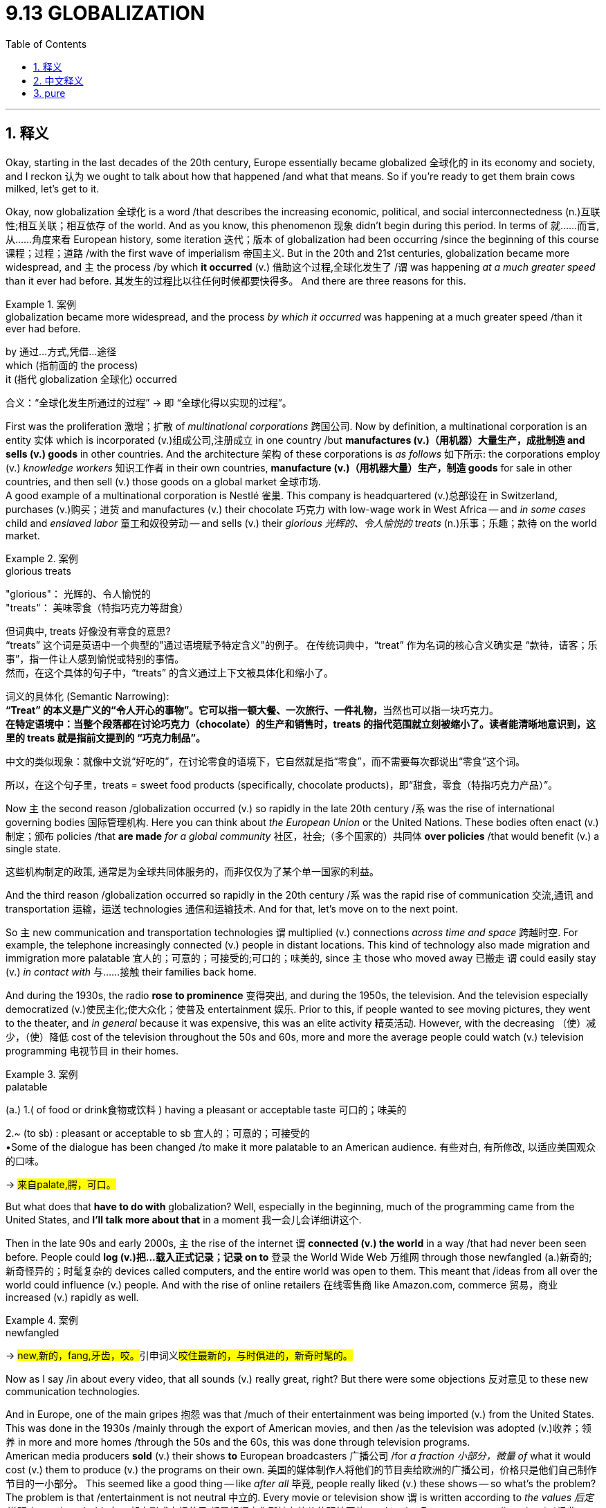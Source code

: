 
= 9.13 GLOBALIZATION
:toc: left
:toclevels: 3
:sectnums:
:stylesheet: ../../myAdocCss.css

'''

== 释义

Okay, starting in the last decades of the 20th century, Europe essentially became globalized 全球化的 in its economy and society, and I reckon 认为 we ought to talk about how that happened /and what that means. So if you're ready to get them brain cows milked, let's get to it. +

Okay, now globalization 全球化 is a word /that describes the increasing economic, political, and social interconnectedness (n.)互联性;相互关联；相互依存 of the world. And as you know, this phenomenon 现象 didn't begin during this period. In terms of 就……而言,从……角度来看 European history, some iteration 迭代；版本 of globalization had been occurring /since the beginning of this course  课程；过程；道路 /with the first wave of imperialism 帝国主义. But in the 20th and 21st centuries, globalization became more widespread, and `主` the process /by which  *it occurred* (v.) 借助这个过程,全球化发生了 /`谓` was happening _at a much greater speed_ than it ever had before. 其发生的过程比以往任何时候都要快得多。 And there are three reasons for this. +

[.my1]
.案例
====
.globalization became more widespread, and the process _by which it occurred_ was happening at a much greater speed /than it ever had before.

by 通过...方式,凭借...途径 +
which (指前面的 the process)  +
it (指代 globalization 全球化) occurred +

合义​​：
​​“全球化发生所通过的过程”​​ → 即 ​​“全球化得以实现的过程”​​。
====

First was the proliferation 激增；扩散 of _multinational corporations_ 跨国公司. Now by definition, a multinational corporation is an entity 实体 which is incorporated (v.)组成公司,注册成立 in one country /but *manufactures (v.)（用机器）大量生产，成批制造 and sells (v.) goods* in other countries. And the architecture 架构 of these corporations is _as follows_ 如下所示: the corporations employ (v.) _knowledge workers_ 知识工作者 in their own countries, *manufacture (v.)（用机器大量）生产，制造 goods* for sale in other countries, and then sell (v.) those goods on a global market 全球市场.  +
A good example of a multinational corporation is Nestlé 雀巢. This company is headquartered (v.)总部设在 in Switzerland, purchases (v.)购买；进货 and manufactures (v.) their chocolate 巧克力  with low-wage work in West Africa -- and _in some cases_ child and _enslaved labor_ 童工和奴役劳动 -- and sells (v.) their _glorious 光辉的、令人愉悦的 treats_ (n.)乐事；乐趣；款待 on the world market. +

[.my1]
.案例
====
.glorious treats
"glorious"​​： 光辉的、令人愉悦的 +
"treats"​​： 美味零食（特指巧克力等甜食）

但词典中, treats 好像没有零食的意思? +
​​“treats”​​ 这个词是英语中一个典型的​​"通过语境赋予特定含义"​​的例子。
在传统词典中，​​“treat”​​ 作为名词的核心含义确实是 ​​“款待，请客；乐事”​​，指一件让人感到愉悦或特别的事情。 +
然而，在这个具体的句子中，​​“treats”​​ 的含义通过上下文被​​具体化和缩小​​了。

词义的具体化 (Semantic Narrowing):​​ +
​​**“Treat”​​ 的本义是广义的“令人开心的事物”。它可以指一顿大餐、一次旅行、一件礼物，**当然也可以指​​一块巧克力​​。 +
​​*在特定语境中​​：当整个段落都在讨论巧克力（chocolate）的生产和销售时，treats 的指代范围就立刻被缩小了。读者能清晰地意识到，这里的 treats 就是指前文提到的 ​​“巧克力制品”​​。*

​​中文的类似现象​​：就像中文说“好吃的”，在讨论零食的语境下，它自然就是指“零食”，而不需要每次都说出“零食”这个词。 +

​​所以，在这个句子里，treats = sweet food products (specifically, chocolate products)，即“甜食，零食（特指巧克力产品）”。​

====

Now `主` the second reason /globalization occurred (v.) so rapidly in the late 20th century /`系` was the rise of international governing bodies 国际管理机构. Here you can think about _the European Union_ or the United Nations. These bodies often enact (v.)制定；颁布 policies /that *are made* _for a global community_  社区，社会;（多个国家的）共同体 *over policies* /that would benefit (v.) a single state.

[.my2]
这些机构制定的政策, 通常是为全球共同体服务的，而非仅仅为了某个单一国家的利益。


And the third reason /globalization occurred so rapidly in the 20th century /`系` was the rapid rise of communication 交流,通讯 and transportation 运输，运送 technologies 通信和运输技术. And for that, let's move on to the next point. +

So `主` new communication and transportation technologies `谓` multiplied (v.) connections _across time and space_ 跨越时空. For example, the telephone increasingly connected (v.) people in distant locations. This kind of technology also made migration and immigration more palatable 宜人的；可意的；可接受的;可口的；味美的, since `主` those who moved away 已搬走 `谓` could easily stay (v.) _in contact with_ 与……接触 their families back home.  +

And during the 1930s, the radio *rose to prominence* 变得突出, and during the 1950s, the television. And the television especially democratized (v.)使民主化;使大众化；使普及 entertainment 娱乐. Prior to this, if people wanted to see moving pictures, they went to the theater, and _in general_ because it was expensive, this was an elite activity 精英活动. However, with the decreasing （使）减少，（使）降低 cost of the television throughout the 50s and 60s, more and more the average people could watch (v.) television programming 电视节目 in their homes. +

[.my1]
.案例
====
.palatable
(a.) 1.( of food or drink食物或饮料 ) having a pleasant or acceptable taste 可口的；味美的

2.~ (to sb) : pleasant or acceptable to sb 宜人的；可意的；可接受的 +
•Some of the dialogue has been changed /to make it more palatable to an American audience. 有些对白, 有所修改, 以适应美国观众的口味。

-> #来自palate,腭，可口。#
====

But what does that *have to do with* globalization? Well, especially in the beginning, much of the programming came from the United States, and *I'll talk more about that* in a moment 我一会儿会详细讲这个.

Then in the late 90s and early 2000s, `主` the rise of the internet `谓` *connected (v.) the world* in a way /that had never been seen before. People could *log (v.)把…载入正式记录；记录 on to* 登录 the World Wide Web 万维网 through those newfangled (a.)新奇的;新奇怪异的；时髦复杂的 devices called computers, and the entire world was open to them. This meant that /ideas from all over the world could influence  (v.) people. And with the rise of online retailers 在线零售商 like Amazon.com, commerce 贸易，商业 increased (v.) rapidly as well. +

[.my1]
.案例
====
.newfangled
-> ##new,新的，fang,牙齿，咬。##引申词义##咬住最新的，与时俱进的，新奇时髦的。##
====

Now as I say /in about every video, that all sounds (v.) really great, right? But there were some objections 反对意见 to these new communication technologies.  +

And in Europe, one of the main gripes 抱怨 was that /much of their entertainment was being imported (v.) from the United States. This was done in the 1930s /mainly through the export of American movies, and then /as the television was adopted (v.)收养；领养 in more and more homes /through the 50s and the 60s, this was done through television programs.  +
American media producers *sold* (v.) their shows *to* European broadcasters 广播公司 /for _a fraction 小部分，微量 of_ what it would cost (v.) them to produce (v.) the programs on their own. 美国的媒体制作人将他们的节目卖给欧洲的广播公司，价格只是他们自己制作节目的一小部分。 This seemed like a good thing -- like _after all_ 毕竟, people really liked (v.) these shows -- so what's the problem?  +
The problem is that /entertainment is not neutral 中立的. Every movie or television show `谓` is written according to _the values 后定说明 that culture holds_ 每一部电影或电视节目,都是根据文化所持有的价值观编写的, and so /as Europeans were digesting (v.)吸收 American entertainment by the metric buttload, they were also metabolizing (v.)新陈代谢（将食物、矿物质等通过化学过程转换成新细胞、能量和废料）;吸收；接受 American values /that in some cases were contradictory (a.)相互矛盾的，对立的 to 与……矛盾 their own. So this tension 紧张关系 grew (v.) *between* enthusiasm 热情 for new technology *and* criticism 批评 against this kind of American imperialism 帝国主义；势力扩大，扩张主义 by entertainment 娱乐领域的美国帝国主义. +

[.my1]
.案例
====
.metabolism
-> ##meta-,改变，-bol,扔，投，##词源同hyperbole,ballet,ballistic.即改变扔的方向，使发生变化，并用于生物学术语新陈代谢。比较anabolism.
====

Okay, now `主` everything I've said so far `谓` *has to do with* communication technologies, but transportation technologies 交通运输技术 were equally innovative (a.)革新的，创新的. In the first half of the 20th century, people mainly got around 四处走动；流传 by riding (v.) trains 乘火车. Starting in the 1930s, Europeans began to adopt (v.)收养；采取，采纳，接受 the automobile 汽车 more and more. By the end of the 20th century, entire 全部的，整个的 cities and suburbs 郊区 and rural areas 农村地区 were completely remade (v.) into the image of the car. What I mean is /roads were now the primary way to get anywhere you needed to go. 现在，公路是你到达任何地方的主要方式. With this kind of ease 容易；舒适，自在 of transportation, migration 迁移 *took place* more easily as well. +

[.my2]
20世纪上半叶，人们的出行主要依靠火车。从1930年代起，欧洲人开始越来越多地使用汽车。到20世纪末，整个城市、郊区和乡村地区都被彻底改造，以适应汽车的需求——我的意思是，道路成为通往任何目的地的首要途径。随着交通便利度的提升，人口迁移也变得更加频繁。

During this period, we also saw the rise of green parties 绿党 across Western and Central Europe /who made it their aim to challenge (v.) the effects of increasing consumerism (消费主义) 日益增长的消费主义的影响 and its corresponding 相应的，相关的 environmental degradation 环境恶化. And toward the end of the 20th century, they began to challenge (v.) globalization.

We've already talked _in this course_ about how the Industrial Revolution 工业革命 affected the environment, which is to say /it was nasty 恶劣的;令人不快的，令人厌恶的. In those days, unrestrained (a.)自然的；无限制的；放纵的 capitalism 不受约束的资本主义 *led to* the pollution of the air, the fouling  污染；污垢 of _the water supplies_ 水源污染, and the severe strain 严重压力 on the Earth's _natural resources_ 地球的自然资源. And that reality increased (v.) by a factor 系数;（增或减的）数量，倍数 of a metric buttload /in the age of globalization. +

[.my2]
在这门课程中，我们已经探讨过工业革命对环境造成的影响，也就是说，其后果是十分恶劣的。在那个时代，不受约束的资本主义导致了空气污染、水源污染, 以及对地球自然资源的严重消耗。而在全球化时代，这一状况更是加剧了，程度甚至达到了一个难以想象的程度。

[.my1]
.案例
====
.factor
(n.)
3.[ C] the amount /by which sth increases or decreases （增或减的）数量，倍数 +
•The real wage of the average worker has increased _by a factor of over ten_ in the last 70 years. 近70年来工人的实际工资, 平均增长超过了十倍。 +

4.[ C] a particular level on a scale of measurement 系数 +
•a suntan lotion with _a protection factor_ of 10. 防护系数为10的防晒油 +
•_The wind-chill factor_ will make it seem colder. 风寒系数大，会使人觉得比实际温度更冷一些。 +

====

By the 1970s, it became apparent 明显的 in Western and Eastern Europe /that `主` the globalizing effect 全球化效应 of commerce 商业 `谓` was *taking its toll* (（战争、灾难等造成的）毁坏；伤亡人数) 造成损害,产生不良影响 environmentally. For example, the Rhine River 莱茵河 was polluted and stank (v.)有臭味；有难闻的气味 worse than an elderly monkey's armpit (腋窝；<美，非正式>最差劲的地方，龌龊的地方) 老猴子的腋窝. Also, oil spills 石油泄漏 spoiled (v.) ecosystems 破坏生态系统 /and destroyed the natural beauty 自然风光 of Brittany 地名 in France, and on and on. And so /as a result, green parties arose (v.) /whose goal was *to get politicians 政治家，政客 elected* 让政治家当选 /who would *enact (v.) policy* to fix these problems. +

Now at first, green party candidates didn't gain (v.) much traction 吸引力；支持, but eventually they did. The first real success came from the German Green Party 德国绿党, who ran (v.) on a platform 纲领 of opposing (v.)反抗，阻碍 nuclear energy 反对核能 /and became especially prominent 突出的 after the Chernobyl disaster 切尔诺贝利灾难 in the Soviet Union, which deposited (v.)存放；储存；放置 untold 数不清的；未说过的；未透露的；无限的 amounts of radioactive (a.)放射性的，有辐射的 material 放射性物质 into the environment. By the end of the 20th century, every European state had its own version of a green party, and they are still rallying (v.)召集；集合 against 反对 globalization policies /that degrade (v.)降低，削弱（尤指质量） the environment 破坏环境的全球化政策. +

[.my2]
起初，绿党候选人并未获得太多支持，但最终他们还是取得了成功。第一个真正的突破来自德国绿党，该党以反对核能为竞选纲领，并在苏联切尔诺贝利灾难之后, 表现得尤为突出。那次灾难向环境中排放了大量放射性物质。到 20 世纪末，每个欧洲国家都有了自己的绿党组织，并且这些组织仍在反对那些破坏环境的全球化政策。

All right, click here to keep reviewing for Unit 9 of AP Euro, and since that national exam is coming up, click here to grab my AP Euro review pack, which has everything you need to get a five on that exam. I'll catch you on the flip-flop. Heimler out. +

'''

== 中文释义

好的，从20世纪的最后几十年开始，欧洲在经济和社会方面基本上实现了全球化，我觉得我们应该谈谈这是如何发生的, 以及这意味着什么。所以，如果你准备好获取知识，那就开始吧。 +

好的，全球化这个词描述的是: 世界在经济、政治和社会方面, 日益紧密的相互联系。如你所知，这种现象并不是在这一时期才开始的。就欧洲历史而言，自本课程所讲内容开始，**随着第一次帝国主义浪潮，"全球化"的某种形式就已经在发生了。**但在20世纪和21世纪，全球化变得更加广泛，而且这一过程发生的速度比以往任何时候都要快。这有三个原因。 +

第一个原因是"跨国公司"的大量涌现。根据定义，**跨国公司是一种在一个国家注册成立，但在其他国家生产和销售商品的实体。**这些公司的架构如下：公司在本国雇佣知识型员工，在其他国家生产商品，然后在全球市场上销售这些商品。雀巢公司（Nestlé）就是跨国公司的一个很好的例子。这家公司总部位于瑞士，在西非利用低薪劳动力（在某些情况下还存在童工和奴役劳动）采购和生产巧克力，然后在世界市场上销售这些美味的产品。 +

20世纪后期全球化迅速发展的第二个原因, 是"国际管理机构"的兴起。在这里，你可以想到欧盟（the European Union）或联合国（the United Nations）。**这些机构经常制定面向全球社会的政策，而不是制定只对单个国家有利的政策。**

20世纪全球化迅速发展的第三个原因, 是通信和交通技术的迅速崛起。基于此，我们接着看下一点。 +
新的通信和交通技术, 在时间和空间上成倍地增加了联系。例如，电话让身处远方的人们联系更加紧密。这种技术也让移民变得更容易被接受，因为那些搬走的人, 可以很方便地和家乡的家人保持联系。在20世纪30年代，收音机开始流行起来，到了20世纪50年代，电视出现了。电视尤其让娱乐变得更加大众化。在此之前，如果人们想看电影，他们得去电影院，而且一般来说，因为看电影很贵，这是一种精英活动。然而，随着20世纪50年代和60年代电视成本的降低，越来越多的普通人可以在家里观看电视节目。 +

但这和全球化有什么关系呢？嗯，特别是在一开始，很多节目内容来自美国，我一会儿会更多地谈到这一点。然后在20世纪90年代后期, 和21世纪初，互联网的兴起, 以前所未有的方式将世界连接起来。人们可以通过那些被称为计算机的新奇设备, 登录万维网，整个世界对他们来说都触手可及。这意味着来自世界各地的思想, 都可以影响人们。随着像亚马逊（Amazon.com）这样的在线零售商的兴起，商业活动也迅速增加。 +

就像我在几乎每个视频里说的那样，这一切听起来真的很棒，对吧？但人们对这些新的通信技术, 也存在一些反对意见。在欧洲，主要的不满之一是, 他们的很多娱乐内容是从美国进口的。在20世纪30年代，主要是通过美国电影的出口来实现这一点，然后随着20世纪50年代和60年代, 越来越多的家庭拥有电视，这种情况通过电视节目得以延续。美国媒体制作商以比他们自己制作节目成本低得多的价格, 将节目卖给欧洲的广播公司。这似乎是件好事 —— 毕竟，人们真的很喜欢这些节目 —— 但问题是什么呢？**问题是"娱乐并非是中立的"。每一部电影或电视节目, 都是根据某种文化所秉持的"价值观"来制作的(犹如中共在tiktok上推广中共意识形态)，所以当欧洲人大量接受美国娱乐节目的同时，他们也在吸收美国的价值观，而在某些方面，这些价值观与他们自己的价值观是相矛盾的。**所以，对新技术的热情和对这种美国娱乐帝国主义的批评之间的矛盾日益加剧。 +

好的，到目前为止我所说的一切, 都与通信技术有关，但"交通技术"同样具有创新性。在20世纪上半叶，人们主要通过乘坐火车出行。从20世纪30年代开始，欧洲人越来越多地使用汽车。到20世纪末，整个城市、郊区和农村地区, 都完全按照汽车时代的形象进行了改造。我的意思是，道路成了人们前往任何地方的主要出行方式。随着交通的便利，移民也变得更加容易。 +

在这一时期，我们还看到**西欧和中欧各地出现了绿党（green parties），他们的目标是挑战日益增长的"消费主义", 及其带来的环境恶化的影响**。在20世纪末，他们开始挑战全球化。在本课程中我们已经谈到"工业革命"对环境的影响，可以说情况很糟糕。在那个时代，*不受约束的资本主义, 导致了空气污染、水源污染，以及对地球自然资源的严重压力。在全球化时代，这种现实情况变得更加严重。* +

**到20世纪70年代，在东欧和西欧，"商业全球化"对环境造成的影响已经十分明显。**例如，莱茵河（the Rhine River）被污染了，而且臭气熏天。此外，石油泄漏破坏了生态系统，摧毁了法国布列塔尼（Brittany）的自然美景，诸如此类的情况还有很多。因此，绿党应运而生，他们的目标, 是让那些"会制定政策来解决这些问题"的政治家当选。 +

起初，绿党候选人并没有获得太多支持，但最终他们取得了一些成果。第一个真正的成功来自德国绿党（the German Green Party），他们以反对"核能"为竞选纲领，并且在苏联切尔诺贝利（Chernobyl）灾难后变得尤为突出，那场灾难将大量放射性物质释放到了环境中。*到20世纪末，每个欧洲国家都有了自己的绿党，而且他们仍在反对那些破坏环境的全球化政策。* +

好的，点击这里继续复习AP欧洲史第9单元，鉴于全国性考试即将到来，点击这里获取我的AP欧洲史复习资料包，它包含了你在考试中得5分所需的一切。回头见。海姆勒（Heimler）下线了。 +

'''

== pure

Okay, starting in the last decades of the 20th century, Europe essentially became globalized in its economy and society, and I reckon we ought to talk about how that happened and what that means. So if you're ready to get them brain cows milked, let's get to it.

Okay, now globalization is a word that describes the increasing economic, political, and social interconnectedness of the world. And as you know, this phenomenon didn't begin during this period. In terms of European history, some iteration of globalization had been occurring since the beginning of this course with the first wave of imperialism. But in the 20th and 21st centuries, globalization became more widespread, and the process by which it occurred was happening at a much greater speed than it ever had before. And there are three reasons for this.

First was the proliferation of multinational corporations. Now by definition, a multinational corporation is an entity which is incorporated in one country but manufactures and sells goods in other countries. And the architecture of these corporations is as follows: the corporations employ knowledge workers in their own countries, manufacture goods for sale in other countries, and then sell those goods on a global market. A good example of a multinational corporation is Nestlé. This company is headquartered in Switzerland, purchases and manufactures their chocolate with low-wage work in West Africa -- and in some cases child and enslaved labor -- and sells their glorious treats on the world market.

Now the second reason globalization occurred so rapidly in the late 20th century was the rise of international governing bodies. Here you can think about the European Union or the United Nations. These bodies often enact policies that are made for a global community over policies that would benefit a single state. And the third reason globalization occurred so rapidly in the 20th century was the rapid rise of communication and transportation technologies. And for that, let's move on to the next point.

So new communication and transportation technologies multiplied connections across time and space. For example, the telephone increasingly connected people in distant locations. This kind of technology also made migration and immigration more palatable, since those who moved away could easily stay in contact with their families back home. And during the 1930s, the radio rose to prominence, and during the 1950s, the television. And the television especially democratized entertainment. Prior to this, if people wanted to see moving pictures, they went to the theater, and in general because it was expensive, this was an elite activity. However, with the decreasing cost of the television throughout the 50s and 60s, more and more the average people could watch television programming in their homes.

But what does that have to do with globalization? Well, especially in the beginning, much of the programming came from the United States, and I'll talk more about that in a moment. Then in the late 90s and early 2000s, the rise of the internet connected the world in a way that had never been seen before. People could log on to the World Wide Web through those newfangled devices called computers, and the entire world was open to them. This meant that ideas from all over the world could influence people. And with the rise of online retailers like Amazon.com, commerce increased rapidly as well.

Now as I say in about every video, that all sounds really great, right? But there were some objections to these new communication technologies. And in Europe, one of the main gripes was that much of their entertainment was being imported from the United States. This was done in the 1930s mainly through the export of American movies, and then as the television was adopted in more and more homes through the 50s and the 60s, this was done through television programs. American media producers sold their shows to European broadcasters for a fraction of what it would cost them to produce the programs on their own. This seemed like a good thing -- like after all, people really liked these shows -- so what's the problem? The problem is that entertainment is not neutral. Every movie or television show is written according to the values that culture holds, and so as Europeans were digesting American entertainment by the metric buttload, they were also metabolizing American values that in some cases were contradictory to their own. So this tension grew between enthusiasm for new technology and criticism against this kind of American imperialism by entertainment.

Okay, now everything I've said so far has to do with communication technologies, but transportation technologies were equally innovative. In the first half of the 20th century, people mainly got around by riding trains. Starting in the 1930s, Europeans began to adopt the automobile more and more. By the end of the 20th century, entire cities and suburbs and rural areas were completely remade into the image of the car. What I mean is roads were now the primary way to get anywhere you needed to go. With this kind of ease of transportation, migration took place more easily as well.

During this period, we also saw the rise of green parties across Western and Central Europe who made it their aim to challenge the effects of increasing consumerism and its corresponding environmental degradation. And toward the end of the 20th century, they began to challenge globalization. We've already talked in this course about how the Industrial Revolution affected the environment, which is to say it was nasty. In those days, unrestrained capitalism led to the pollution of the air, the fouling of the water supplies, and the severe strain on the Earth's natural resources. And that reality increased by a factor of a metric buttload in the age of globalization.

By the 1970s, it became apparent in Western and Eastern Europe that the globalizing effect of commerce was taking its toll environmentally. For example, the Rhine River was polluted and stank worse than an elderly monkey's armpit. Also, oil spills spoiled ecosystems and destroyed the natural beauty of Brittany in France, and on and on. And so as a result, green parties arose whose goal was to get politicians elected who would enact policy to fix these problems.

Now at first, green party candidates didn't gain much traction, but eventually they did. The first real success came from the German Green Party, who ran on a platform of opposing nuclear energy and became especially prominent after the Chernobyl disaster in the Soviet Union, which deposited untold amounts of radioactive material into the environment. By the end of the 20th century, every European state had its own version of a green party, and they are still rallying against globalization policies that degrade the environment.

All right, click here to keep reviewing for Unit 9 of AP Euro, and since that national exam is coming up, click here to grab my AP Euro review pack, which has everything you need to get a five on that exam. I'll catch you on the flip-flop. Heimler out.

'''